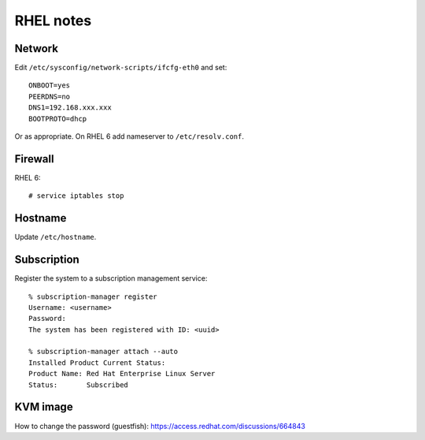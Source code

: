 RHEL notes
==========

Network
-------

Edit ``/etc/sysconfig/network-scripts/ifcfg-eth0`` and set::

  ONBOOT=yes
  PEERDNS=no
  DNS1=192.168.xxx.xxx
  BOOTPROTO=dhcp

Or as appropriate.  On RHEL 6 add nameserver to
``/etc/resolv.conf``.


Firewall
--------

RHEL 6::

  # service iptables stop


Hostname
--------

Update ``/etc/hostname``.


Subscription
------------

Register the system to a subscription management service::

  % subscription-manager register
  Username: <username>
  Password: 
  The system has been registered with ID: <uuid>

  % subscription-manager attach --auto
  Installed Product Current Status:
  Product Name: Red Hat Enterprise Linux Server
  Status:       Subscribed


KVM image
---------

How to change the password (guestfish):
https://access.redhat.com/discussions/664843
